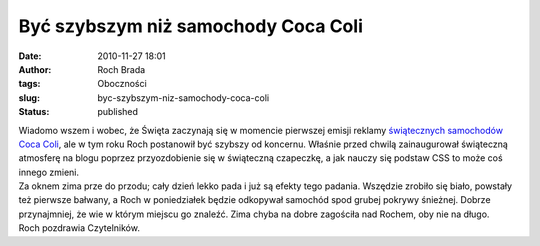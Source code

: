 Być szybszym niż samochody Coca Coli
####################################
:date: 2010-11-27 18:01
:author: Roch Brada
:tags: Oboczności
:slug: byc-szybszym-niz-samochody-coca-coli
:status: published

| Wiadomo wszem i wobec, że Święta zaczynają się w momencie pierwszej emisji reklamy `świątecznych samochodów Coca Coli <http://www.youtube.com/watch?v=DLCyjEe4l4c>`__, ale w tym roku Roch postanowił być szybszy od koncernu. Właśnie przed chwilą zainaugurował świąteczną atmosferę na blogu poprzez przyozdobienie się w świąteczną czapeczkę, a jak nauczy się podstaw CSS to może coś innego zmieni.
| Za oknem zima prze do przodu; cały dzień lekko pada i już są efekty tego padania. Wszędzie zrobiło się biało, powstały też pierwsze bałwany, a Roch w poniedziałek będzie odkopywał samochód spod grubej pokrywy śnieżnej. Dobrze przynajmniej, że wie w którym miejscu go znaleźć. Zima chyba na dobre zagościła nad Rochem, oby nie na długo.
| Roch pozdrawia Czytelników.
